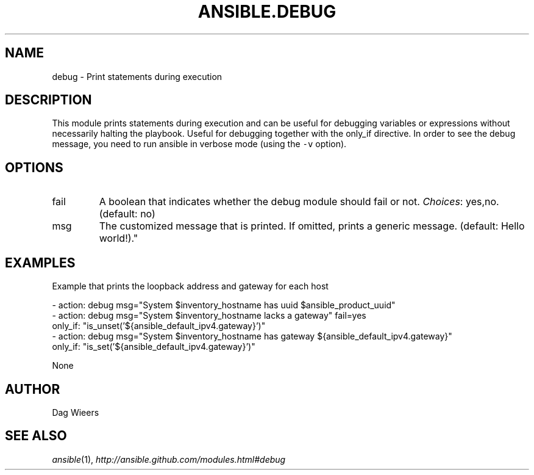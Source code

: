 .TH ANSIBLE.DEBUG 3 "2013-06-10" "1.2" "ANSIBLE MODULES"
." generated from library/utilities/debug
.SH NAME
debug \- Print statements during execution
." ------ DESCRIPTION
.SH DESCRIPTION
.PP
This module prints statements during execution and can be useful for debugging variables or expressions without necessarily halting the playbook. Useful for debugging together with the only_if directive.
In order to see the debug message, you need to run ansible in verbose mode (using the \fC-v\fR option). 
." ------ OPTIONS
."
."
.SH OPTIONS
   
.IP fail
A boolean that indicates whether the debug module should fail or not.
.IR Choices :
yes,no. (default: no)   
.IP msg
The customized message that is printed. If omitted, prints a generic message. (default: Hello world!)."
."
." ------ NOTES
."
."
." ------ EXAMPLES
.SH EXAMPLES
.PP
Example that prints the loopback address and gateway for each host

.nf
- action: debug msg="System $inventory_hostname has uuid $ansible_product_uuid"
- action: debug msg="System $inventory_hostname lacks a gateway" fail=yes
  only_if: "is_unset('${ansible_default_ipv4.gateway}')"
- action: debug msg="System $inventory_hostname has gateway ${ansible_default_ipv4.gateway}"
  only_if: "is_set('${ansible_default_ipv4.gateway}')"

.fi
." ------ PLAINEXAMPLES
.nf
None
.fi

." ------- AUTHOR
.SH AUTHOR
Dag Wieers
.SH SEE ALSO
.IR ansible (1),
.I http://ansible.github.com/modules.html#debug
